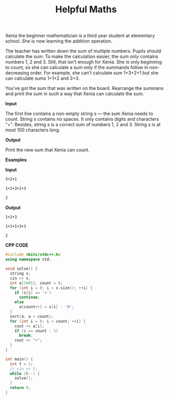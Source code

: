 #+title: Helpful Maths

Xenia the beginner mathematician is a third year student at elementary school. She is now learning the addition operation.

The teacher has written down the sum of multiple numbers. Pupils should calculate the sum. To make the calculation easier, the sum only contains numbers 1, 2 and 3. Still, that isn't enough for Xenia. She is only beginning to count, so she can calculate a sum only if the summands follow in non-decreasing order. For example, she can't calculate sum 1+3+2+1 but she can calculate sums 1+1+2 and 3+3.

You've got the sum that was written on the board. Rearrange the summans and print the sum in such a way that Xenia can calculate the sum.

*Input*

The first line contains a non-empty string s — the sum Xenia needs to count. String s contains no spaces. It only contains digits and characters "+". Besides, string s is a correct sum of numbers 1, 2 and 3. String s is at most 100 characters long.

*Output*

Print the new sum that Xenia can count.

*Examples*

*Input*

#+begin_src txt
3+2+1

1+1+3+1+3

2
#+end_src

*Output*

#+begin_src txt
1+2+3

1+1+1+3+3

2
#+end_src

*CPP CODE*

#+BEGIN_SRC CPP
#include <bits/stdc++.h>
using namespace std;

void solve() {
  string s;
  cin >> s;
  int a[1001], count = 0;
  for (int i = 0; i < s.size(); ++i) {
    if (s[i] == '+')
      continue;
    else
      a[count++] = s[i] - '0';
  }
  sort(a, a + count);
  for (int i = 0; i < count; ++i) {
    cout << a[i];
    if (i == count - 1)
      break;
    cout << "+";
  }
}

int main() {
  int t = 1;
  // cin >> t;
  while (t--) {
    solve();
  }
  return 0;
}
#+END_SRC
